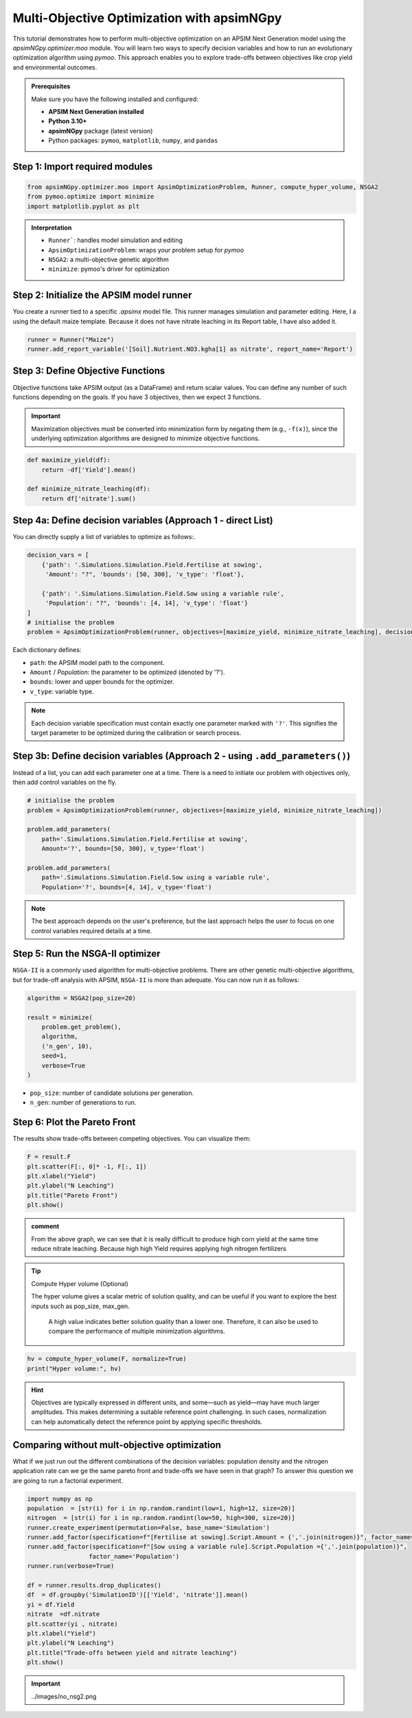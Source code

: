 Multi-Objective Optimization with apsimNGpy
============================================

This tutorial demonstrates how to perform multi-objective optimization on an APSIM Next Generation model using the `apsimNGpy.optimizer.moo` module. You will learn two ways to specify decision variables and how to run an evolutionary optimization algorithm using `pymoo`.
This approach enables you to explore trade-offs between objectives like crop yield and environmental outcomes.

.. admonition:: Prerequisites

    Make sure you have the following installed and configured:

    * **APSIM Next Generation installed**

    * **Python 3.10+**

    * **apsimNGpy** package (latest version)

    * Python packages: ``pymoo``, ``matplotlib``, ``numpy``, and ``pandas``

Step 1: Import required modules
^^^^^^^^^^^^^^^^^^^^^^^^^^^^^^^

.. code-block:: python

    from apsimNGpy.optimizer.moo import ApsimOptimizationProblem, Runner, compute_hyper_volume, NSGA2
    from pymoo.optimize import minimize
    import matplotlib.pyplot as plt

.. admonition:: Interpretation

    * ``Runner```: handles model simulation and editing
    * ``ApsimOptimizationProblem``: wraps your problem setup for `pymoo`
    * ``NSGA2``: a multi-objective genetic algorithm
    * ``minimize``: pymoo's driver for optimization

Step 2: Initialize the APSIM model runner
^^^^^^^^^^^^^^^^^^^^^^^^^^^^^^^^^^^^^^^^^

You create a runner tied to a specific `.apsimx` model file. This runner manages simulation and parameter editing.
Here, I a using the default maize template. Because it does not have nitrate leaching in its Report table, I have also added it.

.. code-block:: python

    runner = Runner("Maize")
    runner.add_report_variable('[Soil].Nutrient.NO3.kgha[1] as nitrate', report_name='Report')


Step 3: Define Objective Functions
^^^^^^^^^^^^^^^^^^^^^^^^^^^^^^^^^^

Objective functions take APSIM output (as a DataFrame) and return scalar values. You can define any number of such functions depending on the goals.
If you have 3 objectives, then we expect 3 functions.

.. important::

   Maximization objectives must be converted into minimization form by negating them (e.g., ``-f(x)``), since the underlying optimization algorithms are designed to minimize objective functions.


.. code-block:: python

    def maximize_yield(df):
        return -df['Yield'].mean()

    def minimize_nitrate_leaching(df):
        return df['nitrate'].sum()



Step 4a: Define decision variables (Approach 1 - direct List)
^^^^^^^^^^^^^^^^^^^^^^^^^^^^^^^^^^^^^^^^^^^^^^^^^^^^^^^^^^^^^

You can directly supply a list of variables to optimize as follows:.

.. code-block:: python

    decision_vars = [
        {'path': '.Simulations.Simulation.Field.Fertilise at sowing',
         'Amount': "?", 'bounds': [50, 300], 'v_type': 'float'},

        {'path': '.Simulations.Simulation.Field.Sow using a variable rule',
         'Population': "?", 'bounds': [4, 14], 'v_type': 'float'}
    ]
    # initialise the problem
    problem = ApsimOptimizationProblem(runner, objectives=[maximize_yield, minimize_nitrate_leaching], decision_vars=decision_vars)


Each dictionary defines:

* ``path``: the APSIM model path to the component.
* ``Amount`` / `Population`: the parameter to be optimized (denoted by '?').
* ``bounds``: lower and upper bounds for the optimizer.
* ``v_type``: variable type.

.. note::

   Each decision variable specification must contain exactly one parameter marked with ``'?'``. This signifies the target parameter to be optimized during the calibration or search process.


Step 3b: Define decision variables (Approach 2 - using ``.add_parameters()``)
^^^^^^^^^^^^^^^^^^^^^^^^^^^^^^^^^^^^^^^^^^^^^^^^^^^^^^^^^^^^^^^^^^^^^^^^^^^^^^

Instead of a list, you can add each parameter one at a time.
There is a need to initiate our problem with objectives only, then add control variables on the fly.

.. code-block:: python

    # initialise the problem
    problem = ApsimOptimizationProblem(runner, objectives=[maximize_yield, minimize_nitrate_leaching])

    problem.add_parameters(
        path='.Simulations.Simulation.Field.Fertilise at sowing',
        Amount='?', bounds=[50, 300], v_type='float')

    problem.add_parameters(
        path='.Simulations.Simulation.Field.Sow using a variable rule',
        Population='?', bounds=[4, 14], v_type='float')

.. Note::

    The best approach depends on the user's preference, but the last approach helps the user to focus on one control variables required details at a time.

Step 5: Run the NSGA-II optimizer
^^^^^^^^^^^^^^^^^^^^^^^^^^^^^^^^^^^^^

``NSGA-II`` is a commonly used algorithm for multi-objective problems. There are other genetic multi-objective algorithms, but for trade-off analysis with APSIM,
``NSGA-II`` is more than adequate. You can now run  it as follows:

.. code-block:: python

    algorithm = NSGA2(pop_size=20)

    result = minimize(
        problem.get_problem(),
        algorithm,
        ('n_gen', 10),
        seed=1,
        verbose=True
    )


* ``pop_size``: number of candidate solutions per generation.
* ``n_gen``: number of generations to run.

Step 6: Plot the Pareto Front
^^^^^^^^^^^^^^^^^^^^^^^^^^^^^^^^

The results show trade-offs between competing objectives. You can visualize them:

.. code-block:: python

    F = result.F
    plt.scatter(F[:, 0]* -1, F[:, 1])
    plt.xlabel("Yield")
    plt.ylabel("N Leaching")
    plt.title("Pareto Front")
    plt.show()


.. image:: ../images/yield_nleach.png

.. admonition:: comment

   From the above graph, we can see that it is really difficult to produce high corn yield at the same time reduce nitrate  leaching. Because high high Yield requires applying high nitrogen fertilizers


.. tip::

   Compute Hyper volume (Optional)

   The hyper volume gives a scalar metric of solution quality, and can be useful if you want to explore the best inputs such as pop_size, max_gen.

    A high value indicates better solution quality than a lower one. Therefore, it can also be used to compare the performance of multiple minimization algorithms.

.. code-block:: python

    hv = compute_hyper_volume(F, normalize=True)
    print("Hyper volume:", hv)

.. hint::

   Objectives are typically expressed in different units, and some—such as yield—may have much larger amplitudes.
   This makes determining a suitable reference point challenging. In such cases, normalization can help automatically detect the reference point by applying specific thresholds.

Comparing without mult-objective optimization
^^^^^^^^^^^^^^^^^^^^^^^^^^^^^^^^^^^^^^^^^^^^^

What if we just run out the different combinations of the decision variables: population density and the nitrogen application rate can
we ge the same pareto front and trade-offs we have seen in that graph? To answer this question we are going to run a factorial experiment.


.. code-block:: python

    import numpy as np
    population  = [str(i) for i in np.random.randint(low=1, high=12, size=20)]
    nitrogen  = [str(i) for i in np.random.randint(low=50, high=300, size=20)]
    runner.create_experiment(permutation=False, base_name='Simulation')
    runner.add_factor(specification=f"[Fertilise at sowing].Script.Amount = {','.join(nitrogen)}", factor_name='Nitrogen')
    runner.add_factor(specification=f"[Sow using a variable rule].Script.Population ={','.join(population)}",
                     factor_name='Population')
    runner.run(verbose=True)

    df = runner.results.drop_duplicates()
    df  = df.groupby('SimulationID')[['Yield', 'nitrate']].mean()
    yi = df.Yield
    nitrate  =df.nitrate
    plt.scatter(yi , nitrate)
    plt.xlabel("Yield")
    plt.ylabel("N Leaching")
    plt.title("Trade-offs between yield and nitrate leaching")
    plt.show()

.. important:: ../images/no_nsg2.png
